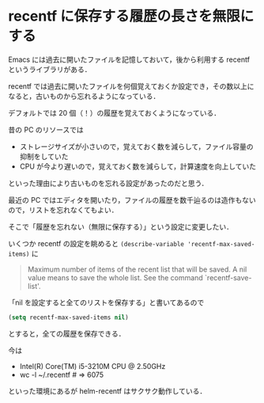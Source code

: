 * recentf に保存する履歴の長さを無限にする

Emacs には過去に開いたファイルを記憶しておいて，後から利用する recentf というライブラリがある．

recentf では過去に開いたファイルを何個覚えておくか設定でき，その数以上になると，古いものから忘れるようになっている．

デフォルトでは 20 個（！）の履歴を覚えておくようになっている．

昔の PC のリソースでは

- ストレージサイズが小さいので，覚えておく数を減らして，ファイル容量の抑制をしていた
- CPU が今より遅いので，覚えておく数を減らして，計算速度を向上していた

といった理由により古いものを忘れる設定があったのだと思う．

最近の PC ではエディタを開いたり，ファイルの履歴を数千辿るのは造作もないので，リストを忘れなくてもよい．

そこで「履歴を忘れない（無限に保存する）」という設定に変更したい．

いくつか recentf の設定を眺めると =(describe-variable 'recentf-max-saved-items)= に

#+begin_quote
Maximum number of items of the recent list that will be saved.
A nil value means to save the whole list.
See the command `recentf-save-list'.
#+end_quote

「nil を設定すると全てのリストを保存する」と書いてあるので

#+begin_src emacs-lisp :tangle yes
(setq recentf-max-saved-items nil)
#+end_src

とすると，全ての履歴を保存できる．

今は

- Intel(R) Core(TM) i5-3210M CPU @ 2.50GHz
- wc -l ~/.recentf # => 6075

といった環境にあるが helm-recentf はサクサク動作している．

